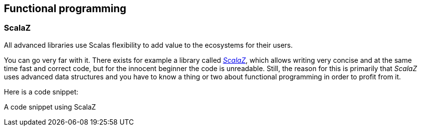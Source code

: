 == Functional programming

=== ScalaZ

All advanced libraries use Scalas flexibility to add value to the ecosystems for their users.

You can go very far with it. There exists for example a library called _https://github.com/scalaz/scalaz[ScalaZ]_, which allows writing very concise and at the same time fast and correct code, but for the innocent beginner the code is unreadable. Still, the reason for this is primarily that _ScalaZ_ uses advanced data structures and you have to know a thing or two about functional programming in order to profit from it.

Here is a code snippet:

.A code snippet using ScalaZ
[source, scala]
----

----


